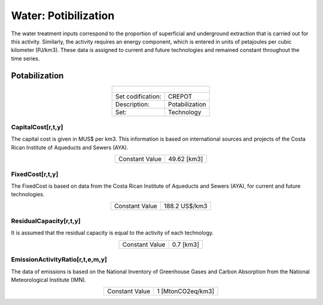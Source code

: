 Water: Potibilization
==================================

The water treatment inputs correspond to the proportion of superficial and underground extraction that is carried out for this activity. Similarly, the activity requires an energy component, which is entered in units of petajoules per cubic kilometer (PJ/km3). These data is assigned to current and future technologies and remained constant throughout the time series. 

Potabilization
++++++++++

.. table::
   :align:   center  
   
   +-------------------------------------------------+-------+--------------+--------------+--------------+--------------+
   | .. figure:: img/img_potabilization.png                                                                              |
   |    :align:   center                                                                                                 |
   |    :width:   500 px                                                                                                 |
   +-------------------------------------------------+-------+--------------+--------------+--------------+--------------+
   | Set codification:                                       |CREPOT                                                     |
   +-------------------------------------------------+-------+--------------+--------------+--------------+--------------+
   | Description:                                            |Potabilization                                             |
   +-------------------------------------------------+-------+--------------+--------------+--------------+--------------+
   | Set:                                                    |Technology                                                 |
   +-------------------------------------------------+-------+--------------+--------------+--------------+--------------+

CapitalCost[r,t,y]
---------

The capital cost is given in MUS$ per km3. This information is based on international sources and projects of the Costa Rican Institute of Aqueducts and Sewers (AYA). 

.. table::
   :align:   center  

   +-------------------------------------------------+-------+--------------+--------------+--------------+--------------+
   | Constant Value                                          | 49.62 [km3]                                               |
   +-------------------------------------------------+-------+--------------+--------------+--------------+--------------+

FixedCost[r,t,y]
---------

The FixedCost is based on data from the Costa Rican Institute of Aqueducts and Sewers (AYA), for current and future technologies.


.. table::
   :align:   center  
   
   +-------------------------------------------------+-------+--------------+--------------+--------------+--------------+
   | Constant Value                                          | 188.2 US$/km3                                             |
   +-------------------------------------------------+-------+--------------+--------------+--------------+--------------+

ResidualCapacity[r,t,y]
---------

It is assumed that the residual capacity is equal to the activity of each technology. 

.. table::
   :align:   center  

   +-------------------------------------------------+-------+--------------+--------------+--------------+--------------+
   | Constant Value                                          | 0.7 [km3]                                                 |
   +-------------------------------------------------+-------+--------------+--------------+--------------+--------------+


EmissionActivityRatio[r,t,e,m,y]
---------

The data of emissions is based on the National Inventory of Greenhouse Gases and Carbon Absorption from the National Meteorological Institute (IMN). 


.. table::
   :align:   center  
   
   +-------------------------------------------------+-------+--------------+--------------+--------------+--------------+
   | Constant Value                                          | 1 [MtonCO2eq/km3]                                         |
   +-------------------------------------------------+-------+--------------+--------------+--------------+--------------+

